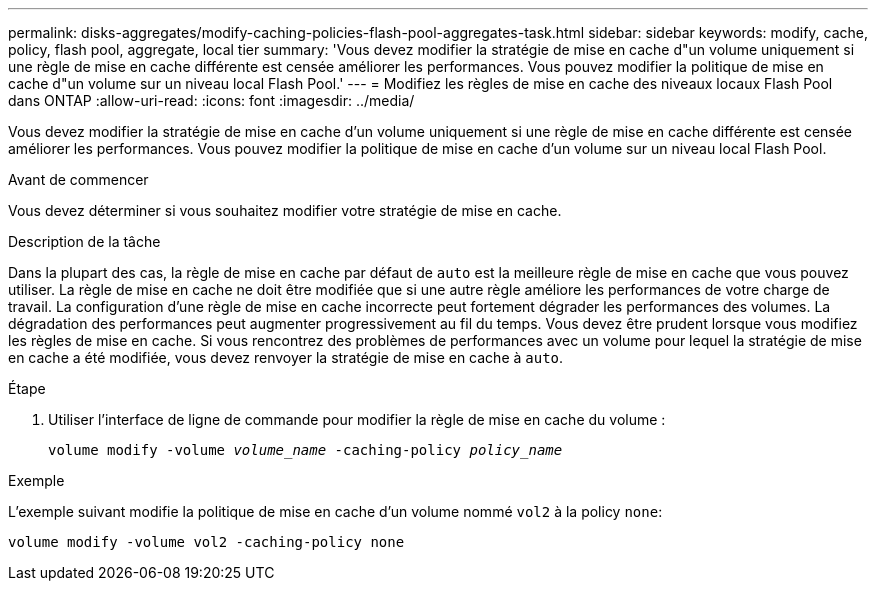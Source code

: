 ---
permalink: disks-aggregates/modify-caching-policies-flash-pool-aggregates-task.html 
sidebar: sidebar 
keywords: modify, cache, policy, flash pool, aggregate, local tier 
summary: 'Vous devez modifier la stratégie de mise en cache d"un volume uniquement si une règle de mise en cache différente est censée améliorer les performances. Vous pouvez modifier la politique de mise en cache d"un volume sur un niveau local Flash Pool.' 
---
= Modifiez les règles de mise en cache des niveaux locaux Flash Pool dans ONTAP
:allow-uri-read: 
:icons: font
:imagesdir: ../media/


[role="lead"]
Vous devez modifier la stratégie de mise en cache d'un volume uniquement si une règle de mise en cache différente est censée améliorer les performances. Vous pouvez modifier la politique de mise en cache d'un volume sur un niveau local Flash Pool.

.Avant de commencer
Vous devez déterminer si vous souhaitez modifier votre stratégie de mise en cache.

.Description de la tâche
Dans la plupart des cas, la règle de mise en cache par défaut de `auto` est la meilleure règle de mise en cache que vous pouvez utiliser. La règle de mise en cache ne doit être modifiée que si une autre règle améliore les performances de votre charge de travail. La configuration d'une règle de mise en cache incorrecte peut fortement dégrader les performances des volumes. La dégradation des performances peut augmenter progressivement au fil du temps. Vous devez être prudent lorsque vous modifiez les règles de mise en cache. Si vous rencontrez des problèmes de performances avec un volume pour lequel la stratégie de mise en cache a été modifiée, vous devez renvoyer la stratégie de mise en cache à `auto`.

.Étape
. Utiliser l'interface de ligne de commande pour modifier la règle de mise en cache du volume :
+
`volume modify -volume _volume_name_ -caching-policy _policy_name_`



.Exemple
L'exemple suivant modifie la politique de mise en cache d'un volume nommé `vol2` à la policy `none`:

`volume modify -volume vol2 -caching-policy none`
